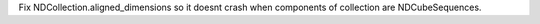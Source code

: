 Fix NDCollection.aligned_dimensions so it doesnt crash when components of collection are NDCubeSequences.
